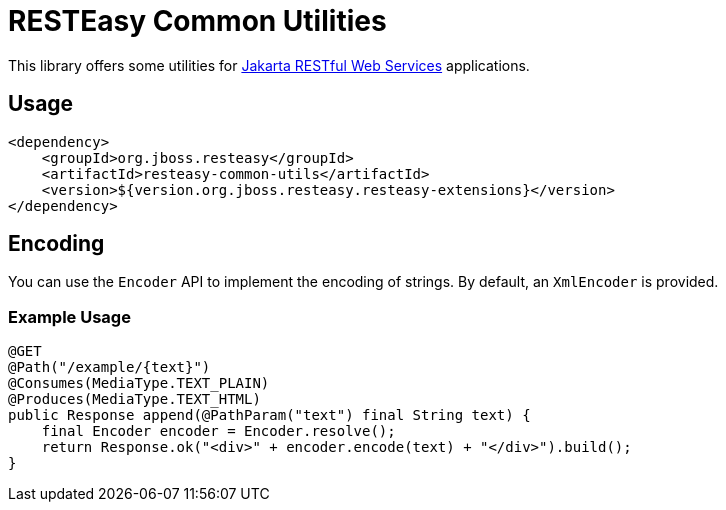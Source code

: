 = RESTEasy Common Utilities

This library offers some utilities for https://jakarta.ee/specifications/restful-ws/[Jakarta RESTful Web Services]
applications.

== Usage

[source,xml]
----
<dependency>
    <groupId>org.jboss.resteasy</groupId>
    <artifactId>resteasy-common-utils</artifactId>
    <version>${version.org.jboss.resteasy.resteasy-extensions}</version>
</dependency>
----

== Encoding

You can use the `Encoder` API to implement the encoding of strings.
By default, an `XmlEncoder` is provided.

=== Example Usage

[source,java]
----
@GET
@Path("/example/{text}")
@Consumes(MediaType.TEXT_PLAIN)
@Produces(MediaType.TEXT_HTML)
public Response append(@PathParam("text") final String text) {
    final Encoder encoder = Encoder.resolve();
    return Response.ok("<div>" + encoder.encode(text) + "</div>").build();
}
----
